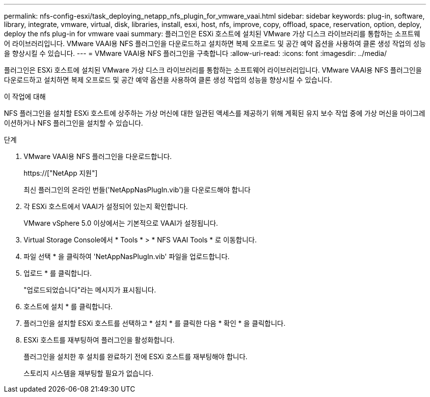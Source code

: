 ---
permalink: nfs-config-esxi/task_deploying_netapp_nfs_plugin_for_vmware_vaai.html 
sidebar: sidebar 
keywords: plug-in, software, library, integrate, vmware, virtual, disk, libraries, install, esxi, host, nfs, improve, copy, offload, space, reservation, option, deploy, deploy the nfs plug-in for vmware vaai 
summary: 플러그인은 ESXi 호스트에 설치된 VMware 가상 디스크 라이브러리를 통합하는 소프트웨어 라이브러리입니다. VMware VAAI용 NFS 플러그인을 다운로드하고 설치하면 복제 오프로드 및 공간 예약 옵션을 사용하여 클론 생성 작업의 성능을 향상시킬 수 있습니다. 
---
= VMware VAAI용 NFS 플러그인을 구축합니다
:allow-uri-read: 
:icons: font
:imagesdir: ../media/


[role="lead"]
플러그인은 ESXi 호스트에 설치된 VMware 가상 디스크 라이브러리를 통합하는 소프트웨어 라이브러리입니다. VMware VAAI용 NFS 플러그인을 다운로드하고 설치하면 복제 오프로드 및 공간 예약 옵션을 사용하여 클론 생성 작업의 성능을 향상시킬 수 있습니다.

.이 작업에 대해
NFS 플러그인을 설치할 ESXi 호스트에 상주하는 가상 머신에 대한 일관된 액세스를 제공하기 위해 계획된 유지 보수 작업 중에 가상 머신을 마이그레이션하거나 NFS 플러그인을 설치할 수 있습니다.

.단계
. VMware VAAI용 NFS 플러그인을 다운로드합니다.
+
https://["NetApp 지원"]

+
최신 플러그인의 온라인 번들('NetAppNasPlugIn.vib')을 다운로드해야 합니다

. 각 ESXi 호스트에서 VAAI가 설정되어 있는지 확인합니다.
+
VMware vSphere 5.0 이상에서는 기본적으로 VAAI가 설정됩니다.

. Virtual Storage Console에서 * Tools * > * NFS VAAI Tools * 로 이동합니다.
. 파일 선택 * 을 클릭하여 'NetAppNasPlugIn.vib' 파일을 업로드합니다.
. 업로드 * 를 클릭합니다.
+
"업로드되었습니다"라는 메시지가 표시됩니다.

. 호스트에 설치 * 를 클릭합니다.
. 플러그인을 설치할 ESXi 호스트를 선택하고 * 설치 * 를 클릭한 다음 * 확인 * 을 클릭합니다.
. ESXi 호스트를 재부팅하여 플러그인을 활성화합니다.
+
플러그인을 설치한 후 설치를 완료하기 전에 ESXi 호스트를 재부팅해야 합니다.

+
스토리지 시스템을 재부팅할 필요가 없습니다.


